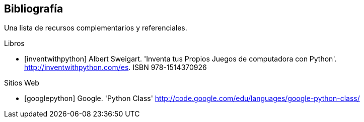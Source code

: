 [bibliography]
== Bibliografía

Una lista de recursos complementarios y referenciales.

[bibliography]
.Libros

- [[[inventwithpython]]] Albert Sweigart. 'Inventa tus Propios Juegos de computadora con Python'. http://inventwithpython.com/es. ISBN 978-1514370926

.Sitios Web

- [[[googlepython]]] Google. 'Python Class' http://code.google.com/edu/languages/google-python-class/

